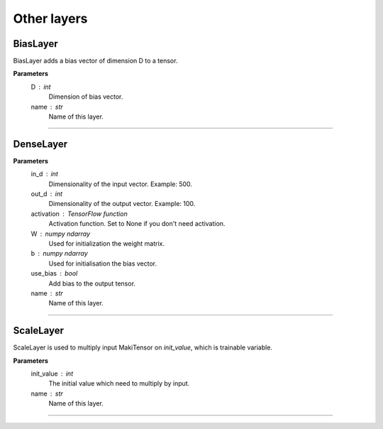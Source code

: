 Other layers
------------

BiasLayer
~~~~~~~~~

BiasLayer adds a bias vector of dimension D to a tensor.

**Parameters**
    D : int
        Dimension of bias vector.
    name : str
        Name of this layer.

------------------------------------------------------------------------------------------------------------------------

DenseLayer
~~~~~~~~~~
**Parameters**
    in_d : int
        Dimensionality of the input vector. Example: 500.
    out_d : int
        Dimensionality of the output vector. Example: 100.
    activation : TensorFlow function
        Activation function. Set to None if you don't need activation.
    W : numpy ndarray
        Used for initialization the weight matrix.
    b : numpy ndarray
        Used for initialisation the bias vector.
    use_bias : bool
        Add bias to the output tensor.
    name : str
        Name of this layer.

------------------------------------------------------------------------------------------------------------------------

ScaleLayer
~~~~~~~~~~

ScaleLayer is used to multiply input MakiTensor on `init_value`, which is trainable variable.

**Parameters**
    init_value : int
        The initial value which need to multiply by input.
    name : str
        Name of this layer.

------------------------------------------------------------------------------------------------------------------------